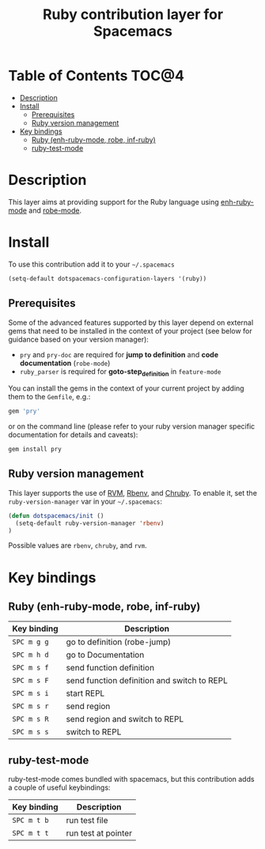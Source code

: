#+TITLE: Ruby contribution layer for Spacemacs

[[file:img/ruby.png]]

* Table of Contents                                                   :TOC@4:
 - [[#description][Description]]
 - [[#install][Install]]
     - [[#prerequisites][Prerequisites]]
     - [[#ruby-version-management][Ruby version management]]
 - [[#key-bindings][Key bindings]]
     - [[#ruby-enh-ruby-mode-robe-inf-ruby][Ruby (enh-ruby-mode, robe, inf-ruby)]]
     - [[#ruby-test-mode][ruby-test-mode]]

* Description

This layer aims at providing support for the Ruby language using
[[https://github.com/zenspider/enhanced-ruby-mode][enh-ruby-mode]] and [[https://github.com/dgutov/robe][robe-mode]].

* Install

To use this contribution add it to your =~/.spacemacs=

#+BEGIN_SRC emacs-lisp
  (setq-default dotspacemacs-configuration-layers '(ruby))
#+END_SRC

** Prerequisites

Some of the advanced features supported by this layer depend on external gems
that need to be installed in the context of your project (see below for guidance
based on your version manager):

- =pry= and =pry-doc= are required for *jump to definition* and *code documentation* (=robe-mode=)
- =ruby_parser= is required for *goto-step_definition* in =feature-mode=

You can install the gems in the context of your current project by
adding them to the =Gemfile=, e.g.:

#+BEGIN_SRC ruby
  gem 'pry'
#+END_SRC

or on the command line (please refer to your ruby version manager
specific documentation for details and caveats):

#+BEGIN_SRC sh
  gem install pry
#+END_SRC

** Ruby version management

This layer supports the use of [[https://rvm.io/][RVM]], [[https://github.com/sstephenson/rbenv][Rbenv]],
and [[https://github.com/postmodern/chruby][Chruby]]. To enable it, set the 
=ruby-version-manager= var in your =~/.spacemacs=:

#+BEGIN_SRC emacs-lisp
  (defun dotspacemacs/init ()
    (setq-default ruby-version-manager 'rbenv)
  )
#+END_SRC

Possible values are =rbenv=, =chruby=, and =rvm=.

* Key bindings

** Ruby (enh-ruby-mode, robe, inf-ruby)

| Key binding | Description                                 |
|-------------+---------------------------------------------|
| ~SPC m g g~ | go to definition (robe-jump)                |
| ~SPC m h d~ | go to Documentation                         |
| ~SPC m s f~ | send function definition                    |
| ~SPC m s F~ | send function definition and switch to REPL |
| ~SPC m s i~ | start REPL                                  |
| ~SPC m s r~ | send region                                 |
| ~SPC m s R~ | send region and switch to REPL              |
| ~SPC m s s~ | switch to REPL                              |

** ruby-test-mode

ruby-test-mode comes bundled with spacemacs, but this contribution adds
a couple of useful keybindings:

| Key binding | Description         |
|-------------+---------------------|
| ~SPC m t b~ | run test file       |
| ~SPC m t t~ | run test at pointer |
